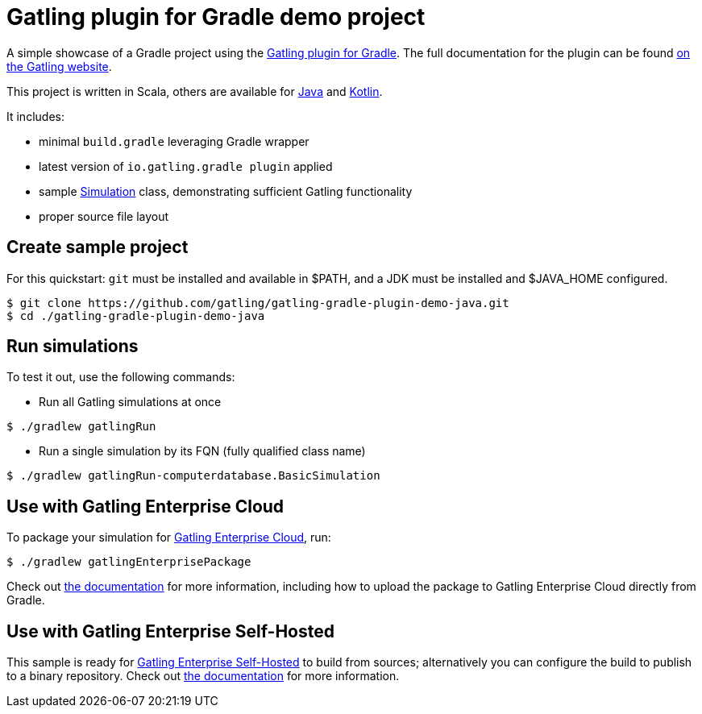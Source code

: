 = Gatling plugin for Gradle demo project

A simple showcase of a Gradle project using the
https://github.com/gatling/gatling-gradle-plugin/[Gatling plugin for Gradle]. The full documentation for the plugin can
be found https://gatling.io/docs/current/extensions/gradle_plugin/[on the Gatling website].

This project is written in Scala, others are available for https://github.com/gatling/gatling-gradle-plugin-demo-java[Java]
and https://github.com/gatling/gatling-gradle-plugin-demo-kotlin[Kotlin].

It includes:

* minimal `build.gradle` leveraging Gradle wrapper
* latest version of `io.gatling.gradle plugin` applied
* sample
https://javadoc.io/doc/io.gatling/gatling-core/latest/io/gatling/core/scenario/Simulation.html[Simulation]
class, demonstrating sufficient Gatling functionality
* proper source file layout

== Create sample project

For this quickstart: `git` must be installed and available in $PATH,
and a JDK must be installed and $JAVA_HOME configured.

[source, bash]
----
$ git clone https://github.com/gatling/gatling-gradle-plugin-demo-java.git
$ cd ./gatling-gradle-plugin-demo-java
----

== Run simulations

To test it out, use the following commands:

* Run all Gatling simulations at once

[source, bash]
----
$ ./gradlew gatlingRun
----

* Run a single simulation by its FQN (fully qualified class name)

[source, bash]
----
$ ./gradlew gatlingRun-computerdatabase.BasicSimulation
----

== Use with Gatling Enterprise Cloud

To package your simulation for https://gatling.io/enterprise/[Gatling Enterprise Cloud], run:

[source, bash]
----
$ ./gradlew gatlingEnterprisePackage
----

Check out https://gatling.io/docs/enterprise/cloud/reference/user/package_gen/#gradle-project[the documentation] for
more information, including how to upload the package to Gatling Enterprise Cloud directly from Gradle.

== Use with Gatling Enterprise Self-Hosted

This sample is ready for https://gatling.io/enterprise/[Gatling Enterprise Self-Hosted] to build from sources;
alternatively you can configure the build to publish to a binary repository. Check out
https://gatling.io/docs/enterprise/self-hosted/reference/current/user/binary/[the documentation] for more information.
